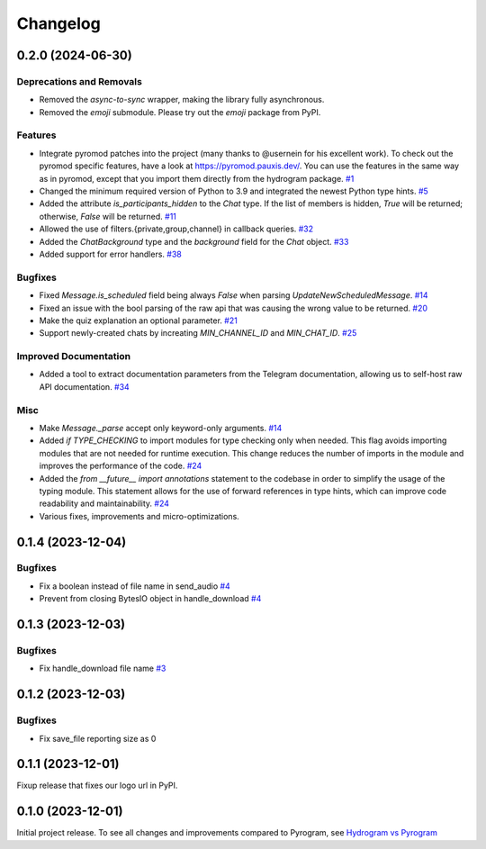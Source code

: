 =========
Changelog
=========

..
    You should *NOT* be adding new change log entries to this file, this
    file is managed by towncrier. You *may* edit previous change logs to
    fix problems like typo corrections or such.
    To add a new change log entry, please see
    https://pip.pypa.io/en/latest/development/#adding-a-news-entry
    we named the news folder "news".
    WARNING: Don't drop the next directive!

.. towncrier-draft-entries:: |release| [UNRELEASED DRAFT]

.. towncrier release notes start

0.2.0 (2024-06-30)
===================

Deprecations and Removals
-------------------------

- Removed the `async-to-sync` wrapper, making the library fully asynchronous.
- Removed the `emoji` submodule. Please try out the `emoji` package from PyPI.

Features
--------

- Integrate pyromod patches into the project (many thanks to @usernein for his excellent work). To check out the pyromod specific features, have a look at https://pyromod.pauxis.dev/.
  You can use the features in the same way as in pyromod, except that you import them directly from the hydrogram package.
  `#1 <https://github.com/hydrogram/hydrogram/issues/1>`_
- Changed the minimum required version of Python to 3.9 and integrated the newest Python type hints.
  `#5 <https://github.com/hydrogram/hydrogram/issues/5>`_
- Added the attribute `is_participants_hidden` to the `Chat` type. If the list of members is hidden, `True` will be returned; otherwise, `False` will be returned.
  `#11 <https://github.com/hydrogram/hydrogram/issues/11>`_
- Allowed the use of filters.{private,group,channel} in callback queries.
  `#32 <https://github.com/hydrogram/hydrogram/issues/32>`_
- Added the `ChatBackground` type and the `background` field for the `Chat` object.
  `#33 <https://github.com/hydrogram/hydrogram/issues/33>`_
- Added support for error handlers.
  `#38 <https://github.com/hydrogram/hydrogram/issues/38>`_


Bugfixes
--------

- Fixed `Message.is_scheduled` field being always `False` when parsing `UpdateNewScheduledMessage`.
  `#14 <https://github.com/hydrogram/hydrogram/issues/14>`_
- Fixed an issue with the bool parsing of the raw api that was causing the wrong value to be returned.
  `#20 <https://github.com/hydrogram/hydrogram/issues/20>`_
- Make the quiz explanation an optional parameter.
  `#21 <https://github.com/hydrogram/hydrogram/issues/21>`_
- Support newly-created chats by increating `MIN_CHANNEL_ID` and `MIN_CHAT_ID`.
  `#25 <https://github.com/hydrogram/hydrogram/issues/25>`_


Improved Documentation
----------------------

- Added a tool to extract documentation parameters from the Telegram documentation, allowing us to self-host raw API documentation.
  `#34 <https://github.com/hydrogram/hydrogram/issues/34>`_


Misc
----

- Make `Message._parse` accept only keyword-only arguments.
  `#14 <https://github.com/hydrogram/hydrogram/issues/14>`_
- Added `if TYPE_CHECKING` to import modules for type checking only when needed. This flag avoids importing modules that are not needed for runtime execution. This change reduces the number of imports in the module and improves the performance of the code.
  `#24 <https://github.com/hydrogram/hydrogram/issues/24>`_
- Added the `from __future__ import annotations` statement to the codebase in order to simplify the usage of the typing module. This statement allows for the use of forward references in type hints, which can improve code readability and maintainability.
  `#24 <https://github.com/hydrogram/hydrogram/issues/24>`_
- Various fixes, improvements and micro-optimizations.



0.1.4 (2023-12-04)
===================

Bugfixes
--------

- Fix a boolean instead of file name in send_audio
  `#4 <https://github.com/hydrogram/hydrogram/issues/4>`_
- Prevent from closing BytesIO object in handle_download
  `#4 <https://github.com/hydrogram/hydrogram/issues/4>`_


0.1.3 (2023-12-03)
===================

Bugfixes
--------

- Fix handle_download file name
  `#3 <https://github.com/hydrogram/hydrogram/issues/3>`_


0.1.2 (2023-12-03)
===================

Bugfixes
--------

- Fix save_file reporting size as 0


0.1.1 (2023-12-01)
===================

Fixup release that fixes our logo url in PyPI.


0.1.0 (2023-12-01)
===================

Initial project release. To see all changes and improvements compared to Pyrogram, see `Hydrogram vs Pyrogram <https://hydrogram.org/en/latest/hydrogram-vs-pyrogram.html>`_
